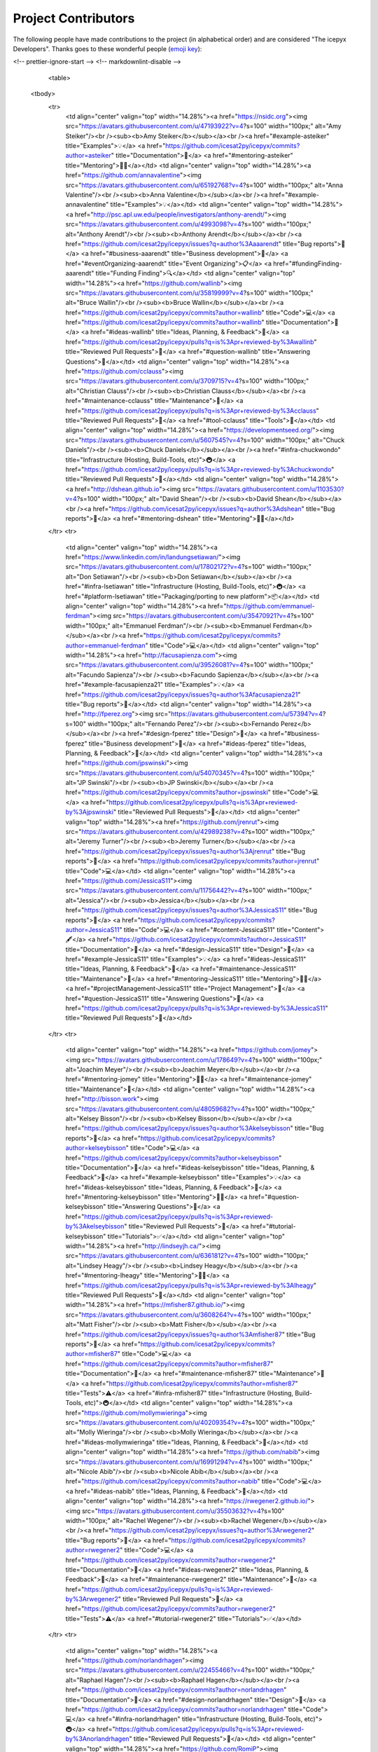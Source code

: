 Project Contributors
====================

The following people have made contributions to the project (in alphabetical
order) and are considered "The icepyx Developers".
Thanks goes to these wonderful people (`emoji key <https://allcontributors.org/docs/en/emoji-key>`_):

.. raw:: html

    <!-- ALL-CONTRIBUTORS-LIST:START - Do not remove or modify this section -->
<!-- prettier-ignore-start -->
<!-- markdownlint-disable -->
    <table>
  <tbody>
    <tr>
      <td align="center" valign="top" width="14.28%"><a href="https://nsidc.org"><img src="https://avatars.githubusercontent.com/u/47193922?v=4?s=100" width="100px;" alt="Amy Steiker"/><br /><sub><b>Amy Steiker</b></sub></a><br /><a href="#example-asteiker" title="Examples">💡</a> <a href="https://github.com/icesat2py/icepyx/commits?author=asteiker" title="Documentation">📖</a> <a href="#mentoring-asteiker" title="Mentoring">🧑‍🏫</a></td>
      <td align="center" valign="top" width="14.28%"><a href="https://github.com/annavalentine"><img src="https://avatars.githubusercontent.com/u/65192768?v=4?s=100" width="100px;" alt="Anna Valentine"/><br /><sub><b>Anna Valentine</b></sub></a><br /><a href="#example-annavalentine" title="Examples">💡</a></td>
      <td align="center" valign="top" width="14.28%"><a href="http://psc.apl.uw.edu/people/investigators/anthony-arendt/"><img src="https://avatars.githubusercontent.com/u/4993098?v=4?s=100" width="100px;" alt="Anthony Arendt"/><br /><sub><b>Anthony Arendt</b></sub></a><br /><a href="https://github.com/icesat2py/icepyx/issues?q=author%3Aaaarendt" title="Bug reports">🐛</a> <a href="#business-aaarendt" title="Business development">💼</a> <a href="#eventOrganizing-aaarendt" title="Event Organizing">📋</a> <a href="#fundingFinding-aaarendt" title="Funding Finding">🔍</a></td>
      <td align="center" valign="top" width="14.28%"><a href="https://github.com/wallinb"><img src="https://avatars.githubusercontent.com/u/35819999?v=4?s=100" width="100px;" alt="Bruce Wallin"/><br /><sub><b>Bruce Wallin</b></sub></a><br /><a href="https://github.com/icesat2py/icepyx/commits?author=wallinb" title="Code">💻</a> <a href="https://github.com/icesat2py/icepyx/commits?author=wallinb" title="Documentation">📖</a> <a href="#ideas-wallinb" title="Ideas, Planning, & Feedback">🤔</a> <a href="https://github.com/icesat2py/icepyx/pulls?q=is%3Apr+reviewed-by%3Awallinb" title="Reviewed Pull Requests">👀</a> <a href="#question-wallinb" title="Answering Questions">💬</a></td>
      <td align="center" valign="top" width="14.28%"><a href="https://github.com/cclauss"><img src="https://avatars.githubusercontent.com/u/3709715?v=4?s=100" width="100px;" alt="Christian Clauss"/><br /><sub><b>Christian Clauss</b></sub></a><br /><a href="#maintenance-cclauss" title="Maintenance">🚧</a> <a href="https://github.com/icesat2py/icepyx/pulls?q=is%3Apr+reviewed-by%3Acclauss" title="Reviewed Pull Requests">👀</a> <a href="#tool-cclauss" title="Tools">🔧</a></td>
      <td align="center" valign="top" width="14.28%"><a href="https://developmentseed.org/"><img src="https://avatars.githubusercontent.com/u/5607545?v=4?s=100" width="100px;" alt="Chuck Daniels"/><br /><sub><b>Chuck Daniels</b></sub></a><br /><a href="#infra-chuckwondo" title="Infrastructure (Hosting, Build-Tools, etc)">🚇</a> <a href="https://github.com/icesat2py/icepyx/pulls?q=is%3Apr+reviewed-by%3Achuckwondo" title="Reviewed Pull Requests">👀</a></td>
      <td align="center" valign="top" width="14.28%"><a href="http://dshean.github.io"><img src="https://avatars.githubusercontent.com/u/1103530?v=4?s=100" width="100px;" alt="David Shean"/><br /><sub><b>David Shean</b></sub></a><br /><a href="https://github.com/icesat2py/icepyx/issues?q=author%3Adshean" title="Bug reports">🐛</a> <a href="#mentoring-dshean" title="Mentoring">🧑‍🏫</a></td>
    </tr>
    <tr>
      <td align="center" valign="top" width="14.28%"><a href="https://www.linkedin.com/in/landungsetiawan/"><img src="https://avatars.githubusercontent.com/u/17802172?v=4?s=100" width="100px;" alt="Don Setiawan"/><br /><sub><b>Don Setiawan</b></sub></a><br /><a href="#infra-lsetiawan" title="Infrastructure (Hosting, Build-Tools, etc)">🚇</a> <a href="#platform-lsetiawan" title="Packaging/porting to new platform">📦</a></td>
      <td align="center" valign="top" width="14.28%"><a href="https://github.com/emmanuel-ferdman"><img src="https://avatars.githubusercontent.com/u/35470921?v=4?s=100" width="100px;" alt="Emmanuel Ferdman"/><br /><sub><b>Emmanuel Ferdman</b></sub></a><br /><a href="https://github.com/icesat2py/icepyx/commits?author=emmanuel-ferdman" title="Code">💻</a></td>
      <td align="center" valign="top" width="14.28%"><a href="http://facusapienza.com"><img src="https://avatars.githubusercontent.com/u/39526081?v=4?s=100" width="100px;" alt="Facundo Sapienza"/><br /><sub><b>Facundo Sapienza</b></sub></a><br /><a href="#example-facusapienza21" title="Examples">💡</a> <a href="https://github.com/icesat2py/icepyx/issues?q=author%3Afacusapienza21" title="Bug reports">🐛</a></td>
      <td align="center" valign="top" width="14.28%"><a href="http://fperez.org"><img src="https://avatars.githubusercontent.com/u/57394?v=4?s=100" width="100px;" alt="Fernando Perez"/><br /><sub><b>Fernando Perez</b></sub></a><br /><a href="#design-fperez" title="Design">🎨</a> <a href="#business-fperez" title="Business development">💼</a> <a href="#ideas-fperez" title="Ideas, Planning, & Feedback">🤔</a></td>
      <td align="center" valign="top" width="14.28%"><a href="https://github.com/jpswinski"><img src="https://avatars.githubusercontent.com/u/54070345?v=4?s=100" width="100px;" alt="JP Swinski"/><br /><sub><b>JP Swinski</b></sub></a><br /><a href="https://github.com/icesat2py/icepyx/commits?author=jpswinski" title="Code">💻</a> <a href="https://github.com/icesat2py/icepyx/pulls?q=is%3Apr+reviewed-by%3Ajpswinski" title="Reviewed Pull Requests">👀</a></td>
      <td align="center" valign="top" width="14.28%"><a href="https://github.com/jrenrut"><img src="https://avatars.githubusercontent.com/u/42989238?v=4?s=100" width="100px;" alt="Jeremy Turner"/><br /><sub><b>Jeremy Turner</b></sub></a><br /><a href="https://github.com/icesat2py/icepyx/issues?q=author%3Ajrenrut" title="Bug reports">🐛</a> <a href="https://github.com/icesat2py/icepyx/commits?author=jrenrut" title="Code">💻</a></td>
      <td align="center" valign="top" width="14.28%"><a href="https://github.com/JessicaS11"><img src="https://avatars.githubusercontent.com/u/11756442?v=4?s=100" width="100px;" alt="Jessica"/><br /><sub><b>Jessica</b></sub></a><br /><a href="https://github.com/icesat2py/icepyx/issues?q=author%3AJessicaS11" title="Bug reports">🐛</a> <a href="https://github.com/icesat2py/icepyx/commits?author=JessicaS11" title="Code">💻</a> <a href="#content-JessicaS11" title="Content">🖋</a> <a href="https://github.com/icesat2py/icepyx/commits?author=JessicaS11" title="Documentation">📖</a> <a href="#design-JessicaS11" title="Design">🎨</a> <a href="#example-JessicaS11" title="Examples">💡</a> <a href="#ideas-JessicaS11" title="Ideas, Planning, & Feedback">🤔</a> <a href="#maintenance-JessicaS11" title="Maintenance">🚧</a> <a href="#mentoring-JessicaS11" title="Mentoring">🧑‍🏫</a> <a href="#projectManagement-JessicaS11" title="Project Management">📆</a> <a href="#question-JessicaS11" title="Answering Questions">💬</a> <a href="https://github.com/icesat2py/icepyx/pulls?q=is%3Apr+reviewed-by%3AJessicaS11" title="Reviewed Pull Requests">👀</a></td>
    </tr>
    <tr>
      <td align="center" valign="top" width="14.28%"><a href="https://github.com/jomey"><img src="https://avatars.githubusercontent.com/u/178649?v=4?s=100" width="100px;" alt="Joachim Meyer"/><br /><sub><b>Joachim Meyer</b></sub></a><br /><a href="#mentoring-jomey" title="Mentoring">🧑‍🏫</a> <a href="#maintenance-jomey" title="Maintenance">🚧</a></td>
      <td align="center" valign="top" width="14.28%"><a href="http://bisson.work"><img src="https://avatars.githubusercontent.com/u/48059682?v=4?s=100" width="100px;" alt="Kelsey Bisson"/><br /><sub><b>Kelsey Bisson</b></sub></a><br /><a href="https://github.com/icesat2py/icepyx/issues?q=author%3Akelseybisson" title="Bug reports">🐛</a> <a href="https://github.com/icesat2py/icepyx/commits?author=kelseybisson" title="Code">💻</a> <a href="https://github.com/icesat2py/icepyx/commits?author=kelseybisson" title="Documentation">📖</a> <a href="#ideas-kelseybisson" title="Ideas, Planning, & Feedback">🤔</a> <a href="#example-kelseybisson" title="Examples">💡</a> <a href="#ideas-kelseybisson" title="Ideas, Planning, & Feedback">🤔</a> <a href="#mentoring-kelseybisson" title="Mentoring">🧑‍🏫</a> <a href="#question-kelseybisson" title="Answering Questions">💬</a> <a href="https://github.com/icesat2py/icepyx/pulls?q=is%3Apr+reviewed-by%3Akelseybisson" title="Reviewed Pull Requests">👀</a> <a href="#tutorial-kelseybisson" title="Tutorials">✅</a></td>
      <td align="center" valign="top" width="14.28%"><a href="http://lindseyjh.ca/"><img src="https://avatars.githubusercontent.com/u/6361812?v=4?s=100" width="100px;" alt="Lindsey Heagy"/><br /><sub><b>Lindsey Heagy</b></sub></a><br /><a href="#mentoring-lheagy" title="Mentoring">🧑‍🏫</a> <a href="https://github.com/icesat2py/icepyx/pulls?q=is%3Apr+reviewed-by%3Alheagy" title="Reviewed Pull Requests">👀</a></td>
      <td align="center" valign="top" width="14.28%"><a href="https://mfisher87.github.io/"><img src="https://avatars.githubusercontent.com/u/3608264?v=4?s=100" width="100px;" alt="Matt Fisher"/><br /><sub><b>Matt Fisher</b></sub></a><br /><a href="https://github.com/icesat2py/icepyx/issues?q=author%3Amfisher87" title="Bug reports">🐛</a> <a href="https://github.com/icesat2py/icepyx/commits?author=mfisher87" title="Code">💻</a> <a href="https://github.com/icesat2py/icepyx/commits?author=mfisher87" title="Documentation">📖</a> <a href="#maintenance-mfisher87" title="Maintenance">🚧</a> <a href="https://github.com/icesat2py/icepyx/commits?author=mfisher87" title="Tests">⚠️</a> <a href="#infra-mfisher87" title="Infrastructure (Hosting, Build-Tools, etc)">🚇</a></td>
      <td align="center" valign="top" width="14.28%"><a href="https://github.com/mollymwieringa"><img src="https://avatars.githubusercontent.com/u/40209354?v=4?s=100" width="100px;" alt="Molly Wieringa"/><br /><sub><b>Molly Wieringa</b></sub></a><br /><a href="#ideas-mollymwieringa" title="Ideas, Planning, & Feedback">🤔</a></td>
      <td align="center" valign="top" width="14.28%"><a href="https://github.com/nabib"><img src="https://avatars.githubusercontent.com/u/16991294?v=4?s=100" width="100px;" alt="Nicole Abib"/><br /><sub><b>Nicole Abib</b></sub></a><br /><a href="https://github.com/icesat2py/icepyx/commits?author=nabib" title="Code">💻</a> <a href="#ideas-nabib" title="Ideas, Planning, & Feedback">🤔</a></td>
      <td align="center" valign="top" width="14.28%"><a href="https://rwegener2.github.io/"><img src="https://avatars.githubusercontent.com/u/35503632?v=4?s=100" width="100px;" alt="Rachel Wegener"/><br /><sub><b>Rachel Wegener</b></sub></a><br /><a href="https://github.com/icesat2py/icepyx/issues?q=author%3Arwegener2" title="Bug reports">🐛</a> <a href="https://github.com/icesat2py/icepyx/commits?author=rwegener2" title="Code">💻</a> <a href="https://github.com/icesat2py/icepyx/commits?author=rwegener2" title="Documentation">📖</a> <a href="#ideas-rwegener2" title="Ideas, Planning, & Feedback">🤔</a> <a href="#maintenance-rwegener2" title="Maintenance">🚧</a> <a href="https://github.com/icesat2py/icepyx/pulls?q=is%3Apr+reviewed-by%3Arwegener2" title="Reviewed Pull Requests">👀</a> <a href="https://github.com/icesat2py/icepyx/commits?author=rwegener2" title="Tests">⚠️</a> <a href="#tutorial-rwegener2" title="Tutorials">✅</a></td>
    </tr>
    <tr>
      <td align="center" valign="top" width="14.28%"><a href="https://github.com/norlandrhagen"><img src="https://avatars.githubusercontent.com/u/22455466?v=4?s=100" width="100px;" alt="Raphael Hagen"/><br /><sub><b>Raphael Hagen</b></sub></a><br /><a href="https://github.com/icesat2py/icepyx/commits?author=norlandrhagen" title="Documentation">📖</a> <a href="#design-norlandrhagen" title="Design">🎨</a> <a href="https://github.com/icesat2py/icepyx/commits?author=norlandrhagen" title="Code">💻</a> <a href="#infra-norlandrhagen" title="Infrastructure (Hosting, Build-Tools, etc)">🚇</a> <a href="https://github.com/icesat2py/icepyx/pulls?q=is%3Apr+reviewed-by%3Anorlandrhagen" title="Reviewed Pull Requests">👀</a></td>
      <td align="center" valign="top" width="14.28%"><a href="https://github.com/RomiP"><img src="https://avatars.githubusercontent.com/u/17185856?v=4?s=100" width="100px;" alt="Romina Piunno"/><br /><sub><b>Romina Piunno</b></sub></a><br /><a href="https://github.com/icesat2py/icepyx/commits?author=RomiP" title="Code">💻</a> <a href="#ideas-RomiP" title="Ideas, Planning, & Feedback">🤔</a> <a href="#mentoring-RomiP" title="Mentoring">🧑‍🏫</a> <a href="https://github.com/icesat2py/icepyx/pulls?q=is%3Apr+reviewed-by%3ARomiP" title="Reviewed Pull Requests">👀</a> <a href="#tutorial-RomiP" title="Tutorials">✅</a></td>
      <td align="center" valign="top" width="14.28%"><a href="https://www.linkedin.com/in/sarah-hall-902a9b150/"><img src="https://avatars.githubusercontent.com/u/51332703?v=4?s=100" width="100px;" alt="Sarah Hall"/><br /><sub><b>Sarah Hall</b></sub></a><br /><a href="https://github.com/icesat2py/icepyx/issues?q=author%3Asjh1024" title="Bug reports">🐛</a> <a href="https://github.com/icesat2py/icepyx/commits?author=sjh1024" title="Code">💻</a> <a href="https://github.com/icesat2py/icepyx/commits?author=sjh1024" title="Documentation">📖</a> <a href="#maintenance-sjh1024" title="Maintenance">🚧</a> <a href="https://github.com/icesat2py/icepyx/commits?author=sjh1024" title="Tests">⚠️</a></td>
      <td align="center" valign="top" width="14.28%"><a href="http://scottyhq.github.io"><img src="https://avatars.githubusercontent.com/u/3924836?v=4?s=100" width="100px;" alt="Scott Henderson"/><br /><sub><b>Scott Henderson</b></sub></a><br /><a href="#maintenance-scottyhq" title="Maintenance">🚧</a></td>
      <td align="center" valign="top" width="14.28%"><a href="https://github.com/salvis2"><img src="https://avatars.githubusercontent.com/u/27738742?v=4?s=100" width="100px;" alt="Sebastian Alvis"/><br /><sub><b>Sebastian Alvis</b></sub></a><br /><a href="https://github.com/icesat2py/icepyx/commits?author=salvis2" title="Documentation">📖</a> <a href="#infra-salvis2" title="Infrastructure (Hosting, Build-Tools, etc)">🚇</a></td>
      <td align="center" valign="top" width="14.28%"><a href="https://github.com/ShashankBice"><img src="https://avatars.githubusercontent.com/u/29011666?v=4?s=100" width="100px;" alt="Shashank Bhushan"/><br /><sub><b>Shashank Bhushan</b></sub></a><br /><a href="#example-ShashankBice" title="Examples">💡</a></td>
      <td align="center" valign="top" width="14.28%"><a href="https://icetianli.github.io/"><img src="https://avatars.githubusercontent.com/u/45267156?v=4?s=100" width="100px;" alt="Tian Li"/><br /><sub><b>Tian Li</b></sub></a><br /><a href="https://github.com/icesat2py/icepyx/issues?q=author%3Aicetianli" title="Bug reports">🐛</a> <a href="https://github.com/icesat2py/icepyx/commits?author=icetianli" title="Code">💻</a> <a href="https://github.com/icesat2py/icepyx/commits?author=icetianli" title="Documentation">📖</a> <a href="#example-icetianli" title="Examples">💡</a> <a href="#ideas-icetianli" title="Ideas, Planning, & Feedback">🤔</a> <a href="https://github.com/icesat2py/icepyx/pulls?q=is%3Apr+reviewed-by%3Aicetianli" title="Reviewed Pull Requests">👀</a> <a href="https://github.com/icesat2py/icepyx/commits?author=icetianli" title="Tests">⚠️</a> <a href="#tool-icetianli" title="Tools">🔧</a></td>
    </tr>
    <tr>
      <td align="center" valign="top" width="14.28%"><a href="https://github.com/loudTom"><img src="https://avatars.githubusercontent.com/u/33604148?v=4?s=100" width="100px;" alt="Tom Johnson"/><br /><sub><b>Tom Johnson</b></sub></a><br /><a href="https://github.com/icesat2py/icepyx/commits?author=loudTom" title="Documentation">📖</a> <a href="#infra-loudTom" title="Infrastructure (Hosting, Build-Tools, etc)">🚇</a></td>
      <td align="center" valign="top" width="14.28%"><a href="https://tsutterley.github.io/"><img src="https://avatars.githubusercontent.com/u/5384907?v=4?s=100" width="100px;" alt="Tyler Sutterley"/><br /><sub><b>Tyler Sutterley</b></sub></a><br /><a href="https://github.com/icesat2py/icepyx/commits?author=tsutterley" title="Documentation">📖</a> <a href="https://github.com/icesat2py/icepyx/commits?author=tsutterley" title="Code">💻</a> <a href="#ideas-tsutterley" title="Ideas, Planning, & Feedback">🤔</a> <a href="#question-tsutterley" title="Answering Questions">💬</a> <a href="#security-tsutterley" title="Security">🛡️</a> <a href="https://github.com/icesat2py/icepyx/commits?author=tsutterley" title="Tests">⚠️</a></td>
      <td align="center" valign="top" width="14.28%"><a href="http://weiji14.github.io"><img src="https://avatars.githubusercontent.com/u/23487320?v=4?s=100" width="100px;" alt="Wei Ji"/><br /><sub><b>Wei Ji</b></sub></a><br /><a href="https://github.com/icesat2py/icepyx/issues?q=author%3Aweiji14" title="Bug reports">🐛</a> <a href="https://github.com/icesat2py/icepyx/commits?author=weiji14" title="Code">💻</a> <a href="https://github.com/icesat2py/icepyx/commits?author=weiji14" title="Documentation">📖</a> <a href="#example-weiji14" title="Examples">💡</a> <a href="#ideas-weiji14" title="Ideas, Planning, & Feedback">🤔</a> <a href="#infra-weiji14" title="Infrastructure (Hosting, Build-Tools, etc)">🚇</a> <a href="#maintenance-weiji14" title="Maintenance">🚧</a> <a href="#mentoring-weiji14" title="Mentoring">🧑‍🏫</a> <a href="#question-weiji14" title="Answering Questions">💬</a> <a href="https://github.com/icesat2py/icepyx/pulls?q=is%3Apr+reviewed-by%3Aweiji14" title="Reviewed Pull Requests">👀</a> <a href="https://github.com/icesat2py/icepyx/commits?author=weiji14" title="Tests">⚠️</a> <a href="#talk-weiji14" title="Talks">📢</a></td>
      <td align="center" valign="top" width="14.28%"><a href="https://whyjz.github.io/"><img src="https://avatars.githubusercontent.com/u/19339926?v=4?s=100" width="100px;" alt="Whyjay Zheng"/><br /><sub><b>Whyjay Zheng</b></sub></a><br /><a href="#tutorial-whyjz" title="Tutorials">✅</a> <a href="https://github.com/icesat2py/icepyx/issues?q=author%3Awhyjz" title="Bug reports">🐛</a> <a href="https://github.com/icesat2py/icepyx/commits?author=whyjz" title="Code">💻</a> <a href="https://github.com/icesat2py/icepyx/pulls?q=is%3Apr+reviewed-by%3Awhyjz" title="Reviewed Pull Requests">👀</a></td>
      <td align="center" valign="top" width="14.28%"><a href="http://wsauthoff.github.io"><img src="https://avatars.githubusercontent.com/u/63430469?v=4?s=100" width="100px;" alt="Wilson Sauthoff"/><br /><sub><b>Wilson Sauthoff</b></sub></a><br /><a href="https://github.com/icesat2py/icepyx/pulls?q=is%3Apr+reviewed-by%3Awsauthoff" title="Reviewed Pull Requests">👀</a></td>
      <td align="center" valign="top" width="14.28%"><a href="https://github.com/zachghiaccio"><img src="https://avatars.githubusercontent.com/u/48361714?v=4?s=100" width="100px;" alt="Zach Fair"/><br /><sub><b>Zach Fair</b></sub></a><br /><a href="https://github.com/icesat2py/icepyx/issues?q=author%3Azachghiaccio" title="Bug reports">🐛</a> <a href="https://github.com/icesat2py/icepyx/commits?author=zachghiaccio" title="Code">💻</a> <a href="https://github.com/icesat2py/icepyx/commits?author=zachghiaccio" title="Documentation">📖</a> <a href="#ideas-zachghiaccio" title="Ideas, Planning, & Feedback">🤔</a> <a href="#question-zachghiaccio" title="Answering Questions">💬</a> <a href="https://github.com/icesat2py/icepyx/pulls?q=is%3Apr+reviewed-by%3Azachghiaccio" title="Reviewed Pull Requests">👀</a> <a href="#tutorial-zachghiaccio" title="Tutorials">✅</a></td>
      <td align="center" valign="top" width="14.28%"><a href="https://github.com/alexdibella"><img src="https://avatars.githubusercontent.com/u/66279468?v=4?s=100" width="100px;" alt="alexdibella"/><br /><sub><b>alexdibella</b></sub></a><br /><a href="https://github.com/icesat2py/icepyx/issues?q=author%3Aalexdibella" title="Bug reports">🐛</a> <a href="#ideas-alexdibella" title="Ideas, Planning, & Feedback">🤔</a> <a href="https://github.com/icesat2py/icepyx/commits?author=alexdibella" title="Code">💻</a></td>
    </tr>
    <tr>
      <td align="center" valign="top" width="14.28%"><a href="https://byrd.osu.edu/"><img src="https://avatars.githubusercontent.com/u/6469101?v=4?s=100" width="100px;" alt="bidhya"/><br /><sub><b>bidhya</b></sub></a><br /><a href="#example-bidhya" title="Examples">💡</a></td>
      <td align="center" valign="top" width="14.28%"><a href="https://learn2phoenix.github.io"><img src="https://avatars.githubusercontent.com/u/74139166?v=4?s=100" width="100px;" alt="learn2phoenix"/><br /><sub><b>learn2phoenix</b></sub></a><br /><a href="https://github.com/icesat2py/icepyx/commits?author=learn2phoenix" title="Code">💻</a></td>
      <td align="center" valign="top" width="14.28%"><a href="https://github.com/liuzheng-arctic"><img src="https://avatars.githubusercontent.com/u/51420076?v=4?s=100" width="100px;" alt="liuzheng-arctic"/><br /><sub><b>liuzheng-arctic</b></sub></a><br /><a href="https://github.com/icesat2py/icepyx/commits?author=liuzheng-arctic" title="Documentation">📖</a> <a href="https://github.com/icesat2py/icepyx/issues?q=author%3Aliuzheng-arctic" title="Bug reports">🐛</a> <a href="https://github.com/icesat2py/icepyx/commits?author=liuzheng-arctic" title="Code">💻</a> <a href="#ideas-liuzheng-arctic" title="Ideas, Planning, & Feedback">🤔</a> <a href="https://github.com/icesat2py/icepyx/pulls?q=is%3Apr+reviewed-by%3Aliuzheng-arctic" title="Reviewed Pull Requests">👀</a> <a href="#tool-liuzheng-arctic" title="Tools">🔧</a> <a href="#example-liuzheng-arctic" title="Examples">💡</a></td>
      <td align="center" valign="top" width="14.28%"><a href="https://github.com/nitin-ravinder"><img src="https://avatars.githubusercontent.com/u/86551841?v=4?s=100" width="100px;" alt="nitin-ravinder"/><br /><sub><b>nitin-ravinder</b></sub></a><br /><a href="https://github.com/icesat2py/icepyx/issues?q=author%3Anitin-ravinder" title="Bug reports">🐛</a> <a href="https://github.com/icesat2py/icepyx/pulls?q=is%3Apr+reviewed-by%3Anitin-ravinder" title="Reviewed Pull Requests">👀</a></td>
      <td align="center" valign="top" width="14.28%"><a href="https://github.com/ravindraK08"><img src="https://avatars.githubusercontent.com/u/124502384?v=4?s=100" width="100px;" alt="ravindraK08"/><br /><sub><b>ravindraK08</b></sub></a><br /><a href="https://github.com/icesat2py/icepyx/pulls?q=is%3Apr+reviewed-by%3AravindraK08" title="Reviewed Pull Requests">👀</a></td>
      <td align="center" valign="top" width="14.28%"><a href="https://github.com/rtilling"><img src="https://avatars.githubusercontent.com/u/52253385?v=4?s=100" width="100px;" alt="rtilling"/><br /><sub><b>rtilling</b></sub></a><br /><a href="#ideas-rtilling" title="Ideas, Planning, & Feedback">🤔</a></td>
      <td align="center" valign="top" width="14.28%"><a href="https://github.com/SmithB"><img src="https://avatars.githubusercontent.com/u/2279144?v=4?s=100" width="100px;" alt="smithb"/><br /><sub><b>smithb</b></sub></a><br /><a href="#ideas-smithb" title="Ideas, Planning, & Feedback">🤔</a></td>
    </tr>
    <tr>
      <td align="center" valign="top" width="14.28%"><a href="https://github.com/tedmaksym"><img src="https://avatars.githubusercontent.com/u/13255911?v=4?s=100" width="100px;" alt="tedmaksym"/><br /><sub><b>tedmaksym</b></sub></a><br /><a href="#ideas-tedmaksym" title="Ideas, Planning, & Feedback">🤔</a></td>
      <td align="center" valign="top" width="14.28%"><a href="https://github.com/trevorskaggs"><img src="https://avatars.githubusercontent.com/u/1276123?v=4?s=100" width="100px;" alt="trevorskaggs"/><br /><sub><b>trevorskaggs</b></sub></a><br /><a href="https://github.com/icesat2py/icepyx/issues?q=author%3Atrevorskaggs" title="Bug reports">🐛</a> <a href="https://github.com/icesat2py/icepyx/commits?author=trevorskaggs" title="Code">💻</a></td>
      <td align="center" valign="top" width="14.28%"><a href="https://github.com/trey-stafford"><img src="https://avatars.githubusercontent.com/u/19692879?v=4?s=100" width="100px;" alt="trey-stafford"/><br /><sub><b>trey-stafford</b></sub></a><br /><a href="https://github.com/icesat2py/icepyx/commits?author=trey-stafford" title="Code">💻</a> <a href="#ideas-trey-stafford" title="Ideas, Planning, & Feedback">🤔</a> <a href="#maintenance-trey-stafford" title="Maintenance">🚧</a> <a href="https://github.com/icesat2py/icepyx/pulls?q=is%3Apr+reviewed-by%3Atrey-stafford" title="Reviewed Pull Requests">👀</a> <a href="#question-trey-stafford" title="Answering Questions">💬</a></td>
    </tr>
  </tbody>
</table>

<!-- markdownlint-restore -->
<!-- prettier-ignore-end -->

<!-- ALL-CONTRIBUTORS-LIST:END -->

This project follows the `all-contributors <https://github.com/all-contributors/all-contributors>`_ specification. Contributions of any kind welcome!
